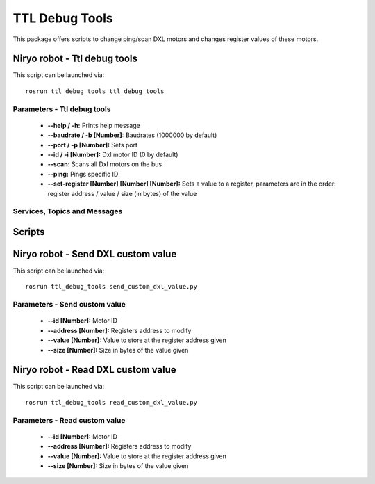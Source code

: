 TTL Debug Tools
====================================

This package offers scripts to change ping/scan DXL motors and changes register values of these motors.


Niryo robot - Ttl debug tools
------------------------------------
This script can be launched via:  ::

 rosrun ttl_debug_tools ttl_debug_tools

Parameters - Ttl debug tools
^^^^^^^^^^^^^^^^^^^^^^^^^^^^^^^^^^^^
    - **--help / -h:** Prints help message
    - **--baudrate / -b [Number]:** Baudrates (1000000 by default)
    - **--port / -p [Number]:** Sets port
    - **--id / -i [Number]:** Dxl motor ID (0 by default)
    - **--scan:** Scans all Dxl motors on the bus
    - **--ping:** Pings specific ID
    - **--set-register [Number] [Number] [Number]:** Sets a value to a register, parameters are in the order: register address / value / size (in bytes) of the value

Services, Topics and Messages
^^^^^^^^^^^^^^^^^^^^^^^^^^^^^^^^^^^^
.. todo:: pas de services et topics et tout ? 


Scripts
------------------------------------

Niryo robot - Send DXL custom value
------------------------------------
This script can be launched via:  ::

 rosrun ttl_debug_tools send_custom_dxl_value.py

Parameters - Send custom value
^^^^^^^^^^^^^^^^^^^^^^^^^^^^^^^^^^^^
    - **--id [Number]:** Motor ID
    - **--address [Number]:** Registers address to modify
    - **--value [Number]:** Value to store at the register address given
    - **--size [Number]:** Size in bytes of the value given

Niryo robot - Read DXL custom value
------------------------------------
This script can be launched via:  ::

 rosrun ttl_debug_tools read_custom_dxl_value.py

Parameters - Read custom value
^^^^^^^^^^^^^^^^^^^^^^^^^^^^^^^^^^^^
    - **--id [Number]:** Motor ID
    - **--address [Number]:** Registers address to modify
    - **--value [Number]:** Value to store at the register address given
    - **--size [Number]:** Size in bytes of the value given
